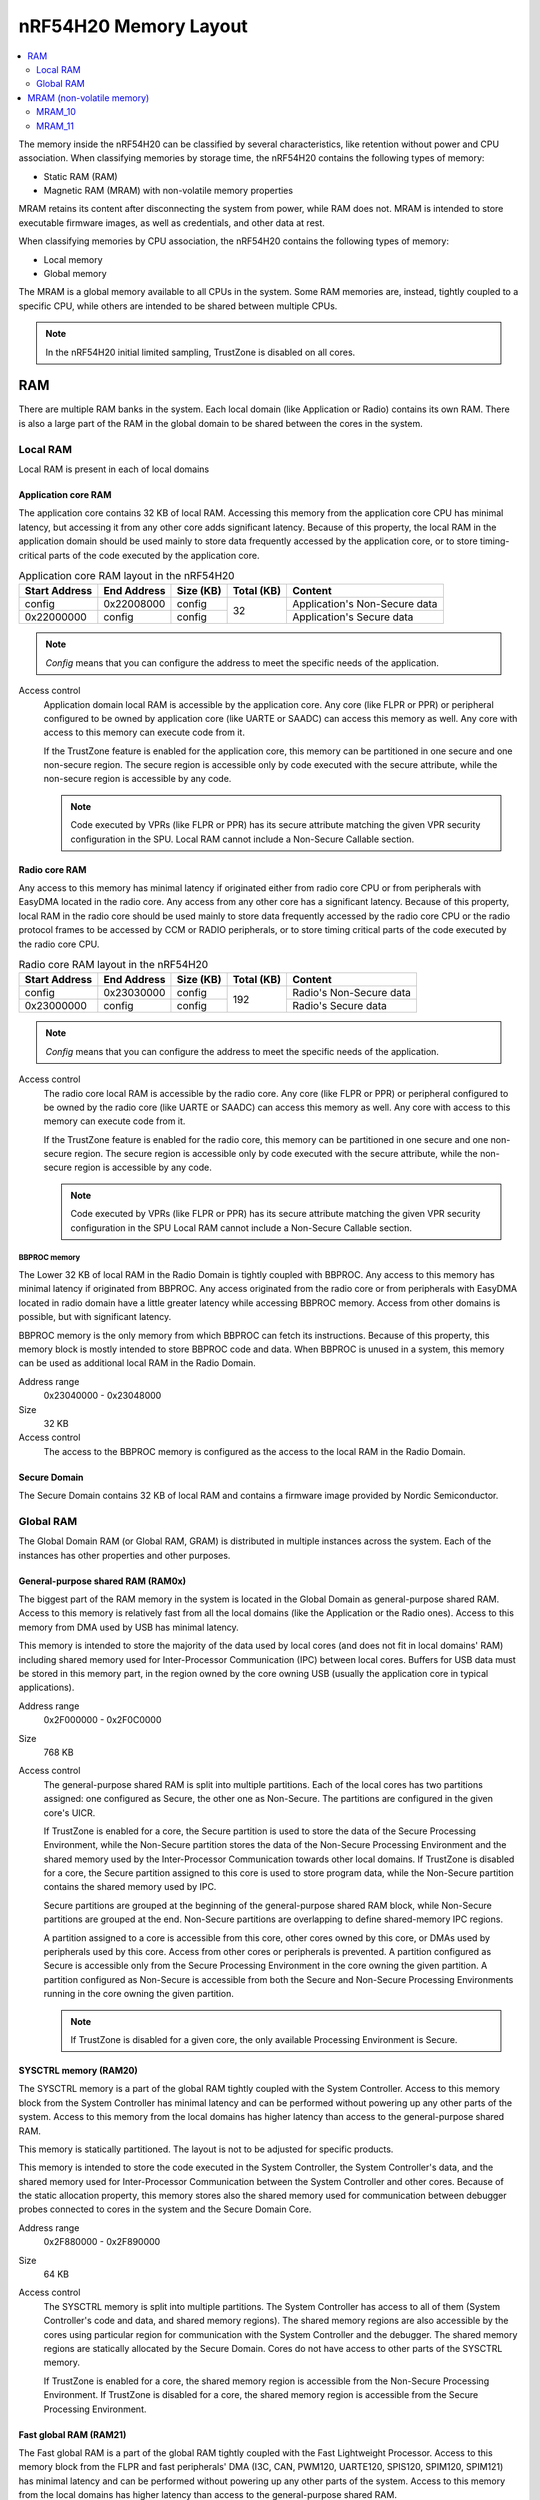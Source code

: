 .. _ug_nrf54h20_architecture_memory:

nRF54H20 Memory Layout
######################

.. contents::
   :local:
   :depth: 2

The memory inside the nRF54H20 can be classified by several characteristics, like retention without power and CPU association.
When classifying memories by storage time, the nRF54H20 contains the following types of memory:

* Static RAM (RAM)
* Magnetic RAM (MRAM) with non-volatile memory properties

MRAM retains its content after disconnecting the system from power, while RAM does not.
MRAM is intended to store executable firmware images, as well as credentials, and other data at rest.

When classifying memories by CPU association, the nRF54H20 contains the following types of memory:

* Local memory
* Global memory

The MRAM is a global memory available to all CPUs in the system.
Some RAM memories are, instead, tightly coupled to a specific CPU, while others are intended to be shared between multiple CPUs.

.. note::
   In the nRF54H20 initial limited sampling, TrustZone is disabled on all cores.

RAM
***

There are multiple RAM banks in the system.
Each local domain (like Application or Radio) contains its own RAM.
There is also a large part of the RAM in the global domain to be shared between the cores in the system.

Local RAM
=========

Local RAM is present in each of local domains

Application core RAM
--------------------

The application core contains 32 KB of local RAM.
Accessing this memory from the application core CPU has minimal latency, but accessing it from any other core adds significant latency.
Because of this property, the local RAM in the application domain should be used mainly to store data frequently accessed by the application core, or to store timing-critical parts of the code executed by the application core.

.. table:: Application core RAM layout in the nRF54H20

   +-------------+-----------+---------+----------+-----------------------------+
   |Start Address|End Address|Size (KB)|Total (KB)|Content                      |
   +=============+===========+=========+==========+=============================+
   |config       |0x22008000 |config   |32        |Application's Non-Secure data|
   +-------------+-----------+---------+          +-----------------------------+
   |0x22000000   |config     |config   |          |Application's Secure data    |
   +-------------+-----------+---------+----------+-----------------------------+

.. note::
   *Config* means that you can configure the address to meet the specific needs of the application.

Access control
   Application domain local RAM is accessible by the application core.
   Any core (like FLPR or PPR) or peripheral configured to be owned by application core (like UARTE or SAADC) can access this memory as well.
   Any core with access to this memory can execute code from it.

   If the TrustZone feature is enabled for the application core, this memory can be partitioned in one secure and one non-secure region.
   The secure region is accessible only by code executed with the secure attribute, while the non-secure region is accessible by any code.

   .. note::
      Code executed by VPRs (like FLPR or PPR) has its secure attribute matching the given VPR security configuration in the SPU.
      Local RAM cannot include a Non-Secure Callable section.

Radio core RAM
--------------

Any access to this memory has minimal latency if originated either from radio core CPU or from peripherals with EasyDMA located in the radio core.
Any access from any other core has a significant latency.
Because of this property, local RAM in the radio core should be used mainly to store data frequently accessed by the radio core CPU or the radio protocol frames to be accessed by CCM or RADIO peripherals, or to store timing critical parts of the code executed by the radio core CPU.

.. table:: Radio core RAM layout in the nRF54H20

   +-------------+-----------+---------+----------+-----------------------------+
   |Start Address|End Address|Size (KB)|Total (KB)|Content                      |
   +=============+===========+=========+==========+=============================+
   |config       |0x23030000 |config   |192       |Radio's Non-Secure data      |
   +-------------+-----------+---------+          +-----------------------------+
   |0x23000000   |config     |config   |          |Radio's Secure data          |
   +-------------+-----------+---------+----------+-----------------------------+

.. note::
   *Config* means that you can configure the address to meet the specific needs of the application.

Access control
   The radio core local RAM is accessible by the radio core.
   Any core (like FLPR or PPR) or peripheral configured to be owned by the radio core (like UARTE or SAADC) can access this memory as well.
   Any core with access to this memory can execute code from it.

   If the TrustZone feature is enabled for the radio core, this memory can be partitioned in one secure and one non-secure region.
   The secure region is accessible only by code executed with the secure attribute, while the non-secure region is accessible by any code.

   .. note::
      Code executed by VPRs (like FLPR or PPR) has its secure attribute matching the given VPR security configuration in the SPU
      Local RAM cannot include a Non-Secure Callable section.

BBPROC memory
^^^^^^^^^^^^^

The Lower 32 KB of local RAM in the Radio Domain is tightly coupled with BBPROC.
Any access to this memory has minimal latency if originated from BBPROC.
Any access originated from the radio core or from peripherals with EasyDMA located in radio domain have a little greater latency while accessing BBPROC memory.
Access from other domains is possible, but with significant latency.

BBPROC memory is the only memory from which BBPROC can fetch its instructions.
Because of this property, this memory block is mostly intended to store BBPROC code and data.
When BBPROC is unused in a system, this memory can be used as additional local RAM in the Radio Domain.

Address range
   0x23040000 - 0x23048000

Size
   32 KB

Access control
   The access to the BBPROC memory is configured as the access to the local RAM in the Radio Domain.

Secure Domain
-------------

The Secure Domain contains 32 KB of local RAM and contains a firmware image provided by Nordic Semiconductor.

Global RAM
==========

The Global Domain RAM (or Global RAM, GRAM) is distributed in multiple instances across the system.
Each of the instances has other properties and other purposes.

.. _ug_nrf54h20_architecture_memory_gp_shared_ram:

General-purpose shared RAM (RAM0x)
----------------------------------

The biggest part of the RAM memory in the system is located in the Global Domain as general-purpose shared RAM.
Access to this memory is relatively fast from all the local domains (like the Application or the Radio ones).
Access to this memory from DMA used by USB has minimal latency.

This memory is intended to store the majority of the data used by local cores (and does not fit in local domains' RAM) including shared memory used for Inter-Processor Communication (IPC) between local cores.
Buffers for USB data must be stored in this memory part, in the region owned by the core owning USB (usually the application core in typical applications).

Address range
   0x2F000000 - 0x2F0C0000

Size
   768 KB

Access control
   The general-purpose shared RAM is split into multiple partitions.
   Each of the local cores has two partitions assigned: one configured as Secure, the other one as Non-Secure.
   The partitions are configured in the given core's UICR.

   If TrustZone is enabled for a core, the Secure partition is used to store the data of the Secure Processing Environment, while the Non-Secure partition stores the data of the Non-Secure Processing Environment and the shared memory used by the Inter-Processor Communication towards other local domains.
   If TrustZone is disabled for a core, the Secure partition assigned to this core is used to store program data, while the Non-Secure partition contains the shared memory used by IPC.

   Secure partitions are grouped at the beginning of the general-purpose shared RAM block, while Non-Secure partitions are grouped at the end.
   Non-Secure partitions are overlapping to define shared-memory IPC regions.

   A partition assigned to a core is accessible from this core, other cores owned by this core, or DMAs used by peripherals used by this core.
   Access from other cores or peripherals is prevented.
   A partition configured as Secure is accessible only from the Secure Processing Environment in the core owning the given partition.
   A partition configured as Non-Secure is accessible from both the Secure and Non-Secure Processing Environments running in the core owning the given partition.


   .. note::
      If TrustZone is disabled for a given core, the only available Processing Environment is Secure.

SYSCTRL memory (RAM20)
----------------------

The SYSCTRL memory is a part of the global RAM tightly coupled with the System Controller.
Access to this memory block from the System Controller has minimal latency and can be performed without powering up any other parts of the system.
Access to this memory from the local domains has higher latency than access to the general-purpose shared RAM.

This memory is statically partitioned.
The layout is not to be adjusted for specific products.

This memory is intended to store the code executed in the System Controller, the System Controller's data, and the shared memory used for Inter-Processor Communication between the System Controller and other cores.
Because of the static allocation property, this memory stores also the shared memory used for communication between debugger probes connected to cores in the system and the Secure Domain Core.

Address range
   0x2F880000 - 0x2F890000

Size
   64 KB

Access control
   The SYSCTRL memory is split into multiple partitions.
   The System Controller has access to all of them (System Controller's code and data, and shared memory regions).
   The shared memory regions are also accessible by the cores using particular region for communication with the System Controller and the debugger.
   The shared memory regions are statically allocated by the Secure Domain.
   Cores do not have access to other parts of the SYSCTRL memory.

   If TrustZone is enabled for a core, the shared memory region is accessible from the Non-Secure Processing Environment.
   If TrustZone is disabled for a core, the shared memory region is accessible from the Secure Processing Environment.

Fast global RAM (RAM21)
-----------------------

The Fast global RAM is a part of the global RAM tightly coupled with the Fast Lightweight Processor.
Access to this memory block from the FLPR and fast peripherals' DMA (I3C, CAN, PWM120, UARTE120, SPIS120, SPIM120, SPIM121) has minimal latency and can be performed without powering up any other parts of the system.
Access to this memory from the local domains has higher latency than access to the general-purpose shared RAM.

This memory is intended to store the code executed in the FLPR, the FLPR's data, the shared memory used for Inter-Processor Communication between the FLPR and the core managing the FLPR, and DMA buffers for the fast peripherals.

Address range
   0x2F890000 - 0x2F8A0000

Size
   64 KB

Access control
   The FLPR has access to the entire RAM21 memory region.
   Because of this property, the FLPR's owner indirectly obtains access to the entire RAM21 memory region.
   To avoid security risks, all the partitions in RAM21 must be assigned to the FLPR's owner.
   Also, all peripherals with DMA buffers in this memory must be assigned to the FLPR's owner.
   The FLPR and the fast peripherals are by default owned by the application core.
   This ownership and matching memory access rights can be reassigned to the radio core in the UICR.

   The security attribute of memory partitions DMA engines must follow the FLPR security settings.

Slow global RAM (RAM3x)
-----------------------

The Slow global RAM is a part of the global RAM close to the Peripheral Processor.
Access to this memory block from the PPR and slow peripherals' DMA has minimal latency and can be performed without powering up any other parts of the system.
Access to this memory from the local domains has higher latency than access to the general-purpose shared RAM.

This memory is intended to store the code executed in the PPR, the PPR's data, the shared memory used for Inter-Processor Communication between the PPR and the core managing the PPR, and DMA buffers for the slow peripherals.

Address range
   0x2FC00000 - 0x2FC14000

Size
   80 KB

Access control
  The PPR and its owner have access to all the partitions assigned to the PPR and its Inter-Processor Communication.
  Each of the memory partition assigned for DMA of the slow peripherals is accessible from the core owning the given set of peripherals.
  The PPR and the slow peripherals are by default owned by the application core.
  The ownership and matching memory access rights can be customized in UICRs.

  The security attribute of memory partitions must follow PPR and DMA engines' security settings.

MRAM (non-volatile memory)
**************************

The MRAM is divided in the following parts:

* MRAM_10
* MRAM_11

MRAM_10
=======

The MRAM_10 is a part of the non-volatile memory intended to keep firmware images to execute.
Access to this memory has minimal latency to avoid CPU stalls on instruction fetches.
This part of the memory is not writable while the main application is running (it is writable only during the Firmware Upgrade procedure) to avoid any latency caused by write operations.
Apart from executable code images, this part of the memory stores the Secure Information Configuration Registers (SICR) used by the programs running in the Secure Domain Core.
If code and data for the application core do not fit in MRAM_10, it can be partially or fully placed in MRAM_11.

Address range
   0x0E000000 - 0x0E100000

Size
   1024 KB

Access control
   The application core and the radio core have read and execute access to memory regions assigned to them.
   If TrustZone is disabled for any of these cores, then the assigned memory region is a single block containing secure code and data.
   If TrustZone is enabled for any of these cores, then the assigned memory region is split in three blocks:

   * Secure code and data
   * Non-secure code and data
   * Non-secure callable (NSC)

   The code executed in the Secure Processing Environment of a core has access to all three blocks assigned to the core.
   The code executed in the Non-Secure Processing Environment has access only to the Non-secure code and data block, and can call function veneers located in the NSC block.

   The System Controller's code and data region is accessible only by the Secure Domain Core.

   Secure Domain has access to all parts of the MRAM_10.
   Other cores can access only the parts assigned to them, according to the security rules described above.

MRAM_11
=======

The MRAM_11 is a part of the non-volatile memory intended to keep non-volatile writable data.
Writing to MRAM_11 can increase access latency for other cores reading from MRAM_11.
When a core is reading or executing code from MRAM_11, the impact of the additional latency must be taken in consideration.
Each of the local cores (Application, Radio, Secure Domain) has an allocated partition in MRAM_11 to store their non-volatile data.
Each of the cores has full control on the data layout and management in the assigned MRAM partition.
There is also a Device Firmware Upgrade partition used to store firmware images used during the upgrade procedure.
If code and data for the application core do not fit in MRAM_10, it can be partially or fully placed in MRAM_11.

Address range
   0x0E100000 - 0x0E200000

Size
   1024 KB

Access control
   The application core and the radio core have read and write access to their assigned non-volatile data regions.
   The non-volatile data region assigned to the core having TrustZone disabled is marked as Secure, while the non-volatile data region assigned to the core having TrustZone enabled is marked as Non-Secure.

   If code or data for the application core is placed in MRAM_11, the application core has *read and execute* access to this partition.
   This access can be configured as follows:

   * Default configuration, in which all the application code and data is placed in MRAM_10.
     It is configured with a single MPC configuration entry contained entirely in MRAM_10.
   * All the app code and data is placed in MRAM_11.
     It is configured with a single MPC configuration entry contained entirely in MRAM_11.
   * The app code and data is partially in MRAM_10, partially in MRAM_11.
     It is configured with a single MPC configuration entry covering partially MRAM_10 and partially MRAM_11.
     Because of the continuous memory address range, it is possible to use a single memory region to describe such data block.

   The Secure Domain has access to all the parts of MRAM_11.
   The application core has read and write access to the DFU partition.
   The security configuration of this partition follows the TrustZone configuration of the application core (Secure if TrustZone is disabled, or Non-Secure if TrustZone is enabled).
